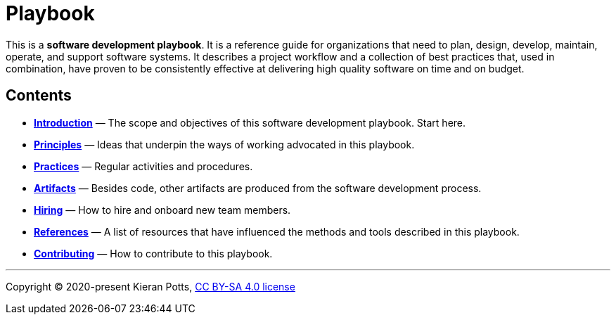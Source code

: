= Playbook

This is a *software development playbook*. It is a reference guide for organizations that need to plan, design, develop, maintain, operate, and support software systems. It describes a project workflow and a collection of best practices that, used in combination, have proven to be consistently effective at delivering high quality software on time and on budget.

== Contents

* *link:./introduction[Introduction]* — The scope and objectives of this software development playbook. Start here.

* *link:./principles[Principles]* — Ideas that underpin the ways of working advocated in this playbook.

* *link:./practices[Practices]* — Regular activities and procedures.

* *link:./artifacts[Artifacts]* — Besides code, other artifacts are produced from the software development process.

* *link:./hiring[Hiring]* — How to hire and onboard new team members.

* *link:./references.adoc[References]* — A list of resources that have influenced the methods and tools described in this playbook.

* *link:./CONTRIBUTING.adoc[Contributing]* — How to contribute to this playbook.

''''

Copyright © 2020-present Kieran Potts, link:./LICENSE.txt[CC BY-SA 4.0 license]
